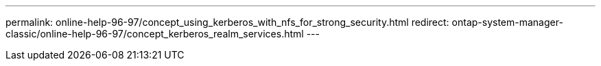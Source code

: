 ---
permalink: online-help-96-97/concept_using_kerberos_with_nfs_for_strong_security.html
redirect: ontap-system-manager-classic/online-help-96-97/concept_kerberos_realm_services.html
---
